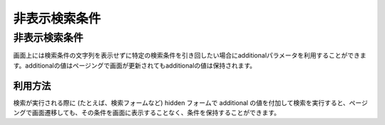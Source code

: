 ==============
非表示検索条件
==============

非表示検索条件
==============

画面上には検索条件の文字列を表示せずに特定の検索条件を引き回したい場合にadditionalパラメータを利用することができます。additionalの値はページングで画面が更新されてもadditionalの値は保持されます。

利用方法
--------

検索が実行される際に (たとえば、検索フォームなど) hidden フォームで
additional
の値を付加して検索を実行すると、ページングで画面遷移しても、その条件を画面に表示することなく、条件を保持することができます。
